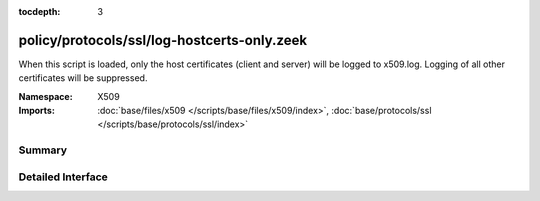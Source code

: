 :tocdepth: 3

policy/protocols/ssl/log-hostcerts-only.zeek
============================================
.. zeek:namespace:: X509

When this script is loaded, only the host certificates (client and server)
will be logged to x509.log. Logging of all other certificates will be suppressed.

:Namespace: X509
:Imports: :doc:`base/files/x509 </scripts/base/files/x509/index>`, :doc:`base/protocols/ssl </scripts/base/protocols/ssl/index>`

Summary
~~~~~~~

Detailed Interface
~~~~~~~~~~~~~~~~~~

